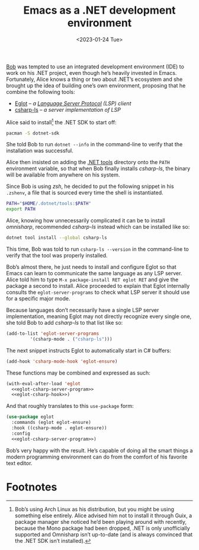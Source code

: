 #+title:    Emacs as a .NET development environment
#+date:     <2023-01-24 Tue>
#+filetags: :emacs:
#+property: header-args:emacs-lisp :eval no-export

[[https://urbigenous.net/library/alicebob.html][Bob]] was tempted to use an integrated development environment (IDE) to
work on his .NET project, even though he’s heavily invested in
Emacs. Fortunately, Alice knows a thing or two about .NET’s ecosystem
and she brought up the idea of building one’s own environment,
proposing that he combine the following tools:
- [[https://github.com/joaotavora/eglot/][Eglot]] -- /a [[https://microsoft.github.io/language-server-protocol/][Language Server Protocol]] (LSP) client/
- [[https://github.com/razzmatazz/csharp-language-server][csharp-ls]] -- /a server implementation of LSP/

Alice said to install[fn:1] the .NET SDK to start off:

#+begin_src sh
pacman -S dotnet-sdk
#+end_src

She told Bob to run =dotnet --info= in the command-line to verify that
the installation was successful.

Alice then insisted on adding the [[https://learn.microsoft.com/en-us/dotnet/core/tools/global-tools][.NET tools]] directory onto the =PATH=
environment variable, so that when Bob finally installs /csharp-ls/,
the binary will be available from anywhere on his system.

Since Bob is using /zsh/, he decided to put the following snippet in his
=.zshenv=, a file that is sourced every time the shell is
instantiated.

#+begin_src sh
PATH="$HOME/.dotnet/tools:$PATH"
export PATH
#+end_src

Alice, knowing how unnecessarily complicated it can be to install
/omnisharp/, recommended /csharp-ls/ instead which can be installed
like so:

#+begin_src sh
dotnet tool install --global csharp-ls
#+end_src

This time, Bob was told to run =csharp-ls --version= in the
command-line to verify that the tool was properly installed.

Bob’s almost there, he just needs to install and configure Eglot so
that Emacs can learn to communicate the same language as any LSP
server. Alice told him to type =M-x package-install RET eglot RET= and
give the package a second to install. Alice proceeded to explain that
Eglot internally consults the =eglot-server-programs= to check what
LSP server it should use for a specific major mode.

Because languages don’t necessarily have a single LSP server
implementation, meaning Eglot may not directly recognize every single
one, she told Bob to add /csharp-ls/ to that list like so:

#+name: eglot-csharp-server-program
#+begin_src emacs-lisp
(add-to-list 'eglot-server-programs
	     '(csharp-mode . ("csharp-ls")))
#+end_src

The next snippet instructs Eglot to automatically start in C#
buffers:

#+name: eglot-csharp-hook
#+begin_src emacs-lisp
(add-hook 'csharp-mode-hook 'eglot-ensure)
#+end_src

These functions may be combined and expressed as such:

#+begin_src emacs-lisp :noweb yes
(with-eval-after-load 'eglot
  <<eglot-csharp-server-program>>
  <<eglot-csharp-hook>>)
#+end_src

And that roughly translates to this =use-package= form:

#+begin_src emacs-lisp :noweb yes
(use-package eglot
  :commands (eglot eglot-ensure)
  :hook ((csharp-mode . eglot-ensure))
  :config
  <<eglot-csharp-server-program>>)
#+end_src

Bob’s very happy with the result. He’s capable of doing all the smart
things a modern programming environment can do from the comfort of his
favorite text editor.

#+HTML: <img src="/assets/images/2023-01-24--dotnet.png" alt="Emacs .NET development environment.">

* Footnotes

[fn:1] Bob’s using Arch Linux as his distribution, but you might be
using something else entirely. Alice advised him not to install it
through Guix, a package manager she noticed he’d been playing around
with recently, because the Mono package had been dropped, .NET is only
unofficially supported and Omnisharp isn’t up-to-date (and is always
convinced that the .NET SDK isn’t installed).
